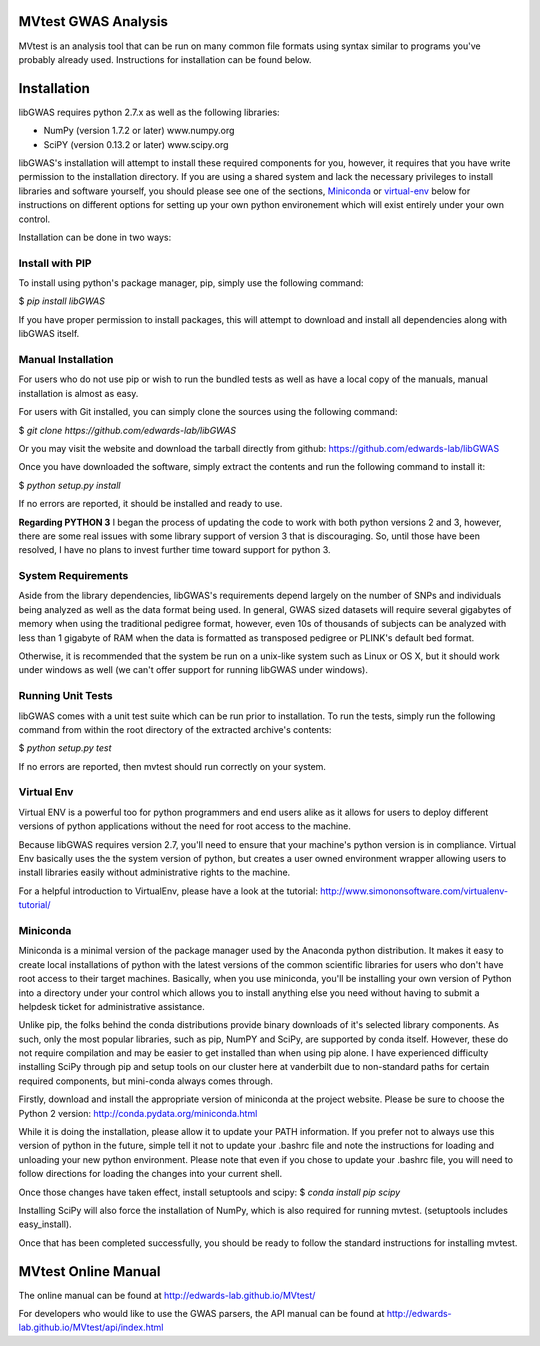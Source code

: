 MVtest GWAS Analysis
====================

MVtest is an analysis tool that can be run on many common file formats using
syntax similar to programs you've probably already used. Instructions for
installation can be found below.

Installation
============
libGWAS requires python 2.7.x as well as the following libraries:

* NumPy (version 1.7.2 or later)   www.numpy.org
* SciPY (version 0.13.2 or later)  www.scipy.org

libGWAS's installation will attempt to install these required components
for you, however, it requires that you have write permission to the
installation directory. If you are using a shared system and lack the
necessary privileges to install libraries and software yourself, you should
please see one of the sections, Miniconda_ or virtual-env_ below
for instructions on different options for setting up your own python
environement which will exist entirely under your own control.

Installation can be done in two ways:

Install with PIP
++++++++++++++++

To install using python's package manager, pip, simply use the following command:

$ `pip install libGWAS`

If you have proper permission to install packages, this will attempt to download
and install all dependencies along with libGWAS itself.

Manual Installation
+++++++++++++++++++
For users who do not use pip or wish to run the bundled tests as well as have
a local copy of the manuals, manual installation is almost as easy.

For users with Git installed, you can simply clone the sources using the
following command:

$ `git clone https://github.com/edwards-lab/libGWAS`

Or you may visit the website and download the tarball directly from github: https://github.com/edwards-lab/libGWAS

Once you have downloaded the software, simply extract the contents and run the
following command to install it:

$ `python setup.py install`

If no errors are reported, it should be installed and ready to use.

**Regarding PYTHON 3** I began the process of updating the code to work with
both python versions 2 and 3, however, there are some real issues with some
library support of version 3 that is discouraging. So, until those have been
resolved, I have no plans to invest further time toward support for python 3.

System Requirements
+++++++++++++++++++
Aside from the library dependencies, libGWAS's requirements depend largely on
the number of SNPs and individuals being analyzed as well as the data format
being used. In general, GWAS sized datasets will require several gigabytes of
memory when using the traditional pedigree format, however, even 10s of
thousands of subjects can be analyzed with less than 1 gigabyte of RAM when
the data is formatted as transposed pedigree or PLINK's default bed format.

Otherwise, it is recommended that the system be run on a unix-like system
such as Linux or OS X, but it should work under windows as well (we can't
offer support for running libGWAS under windows).

Running Unit Tests
++++++++++++++++++
libGWAS comes with a unit test suite which can be run prior to installation.
To run the tests, simply run the following command from within the root
directory of the extracted archive's contents:

$ `python setup.py test`

If no errors are reported, then mvtest should run correctly on your system.

.. _virtual-env:

Virtual Env
+++++++++++
Virtual ENV is a powerful too for python programmers and end users alike as it
allows for users to deploy different versions of python applications without
the need for root access to the machine.

Because libGWAS requires version 2.7, you'll need to ensure that your machine's
python version is in compliance. Virtual Env basically uses the the system
version of python, but creates a user owned environment wrapper allowing
users to install libraries easily without administrative rights to the
machine.

For a helpful introduction to VirtualEnv, please have a look at the
tutorial: http://www.simononsoftware.com/virtualenv-tutorial/

.. _miniconda:

Miniconda
+++++++++
Miniconda is a minimal version of the package manager used by the Anaconda
python distribution. It makes it easy to create local installations of python
with the latest versions of the common scientific libraries for users who don't
have root access to their target machines. Basically, when you use miniconda,
you'll be installing your own version of Python into a directory under your
control which allows you to install anything else you need without having to
submit a helpdesk ticket for administrative assistance.

Unlike pip, the folks behind the conda distributions provide binary downloads
of it's selected library components. As such, only the most popular libraries,
such as pip, NumPY and SciPy, are supported by conda itself. However, these do
not require compilation and may be easier to get installed than when using
pip alone. I have experienced difficulty installing SciPy through pip and setup
tools on our cluster here at vanderbilt due to non-standard paths for certain
required components, but mini-conda always comes through.

Firstly, download and install the appropriate version of miniconda at the
project website. Please be sure to choose the Python 2 version:
http://conda.pydata.org/miniconda.html

While it is doing the installation, please allow it to update your PATH
information. If you prefer not to always use this version of python in the
future, simple tell it not to update your .bashrc file and note the
instructions for loading and unloading your new python environment. Please
note that even if you chose to update your .bashrc file, you will need to
follow directions for loading the changes into your current shell.

Once those changes have taken effect, install setuptools and scipy:
$ `conda install pip scipy`

Installing SciPy will also force the installation of NumPy, which is
also required for running mvtest. (setuptools includes easy_install).

Once that has been completed successfully, you should be ready to follow
the standard instructions for installing mvtest.

MVtest Online Manual
====================

The online manual can be found at http://edwards-lab.github.io/MVtest/

For developers who would like to use the GWAS parsers, the API manual can be
found at http://edwards-lab.github.io/MVtest/api/index.html
